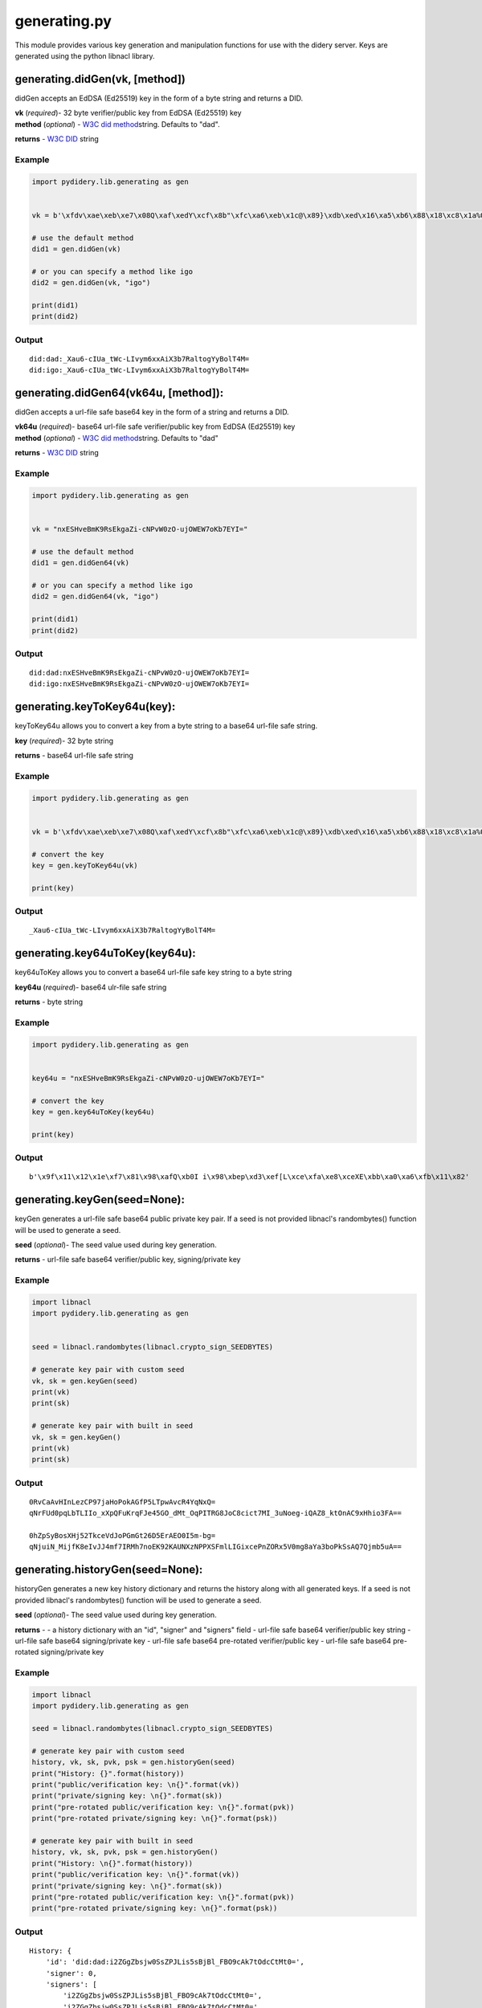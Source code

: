 generating.py
=============

This module provides various key generation and manipulation functions
for use with the didery server. Keys are generated using the python
libnacl library.

generating.didGen(vk, [method])
~~~~~~~~~~~~~~~~~~~~~~~~~~~~~~~

didGen accepts an EdDSA (Ed25519) key in the form of a byte string and
returns a DID.

| **vk** (*required*)- 32 byte verifier/public key from EdDSA (Ed25519)
  key
| **method** (*optional*) - `W3C did
  method <https://w3c-ccg.github.io/did-spec/#specific-did-method-schemes>`__\ string.
  Defaults to "dad".

**returns** - `W3C DID <https://w3c-ccg.github.io/did-spec/>`__ string

Example
^^^^^^^

.. code:: python

    import pydidery.lib.generating as gen


    vk = b'\xfdv\xae\xeb\xe7\x08Q\xaf\xedY\xcf\x8b"\xfc\xa6\xeb\x1c@\x89}\xdb\xed\x16\xa5\xb6\x88\x18\xc8\x1a%O\x83'

    # use the default method
    did1 = gen.didGen(vk)

    # or you can specify a method like igo
    did2 = gen.didGen(vk, "igo")

    print(did1)
    print(did2)

Output
^^^^^^

::

    did:dad:_Xau6-cIUa_tWc-LIvym6xxAiX3b7RaltogYyBolT4M=
    did:igo:_Xau6-cIUa_tWc-LIvym6xxAiX3b7RaltogYyBolT4M=

generating.didGen64(vk64u, [method]):
~~~~~~~~~~~~~~~~~~~~~~~~~~~~~~~~~~~~~

didGen accepts a url-file safe base64 key in the form of a string and
returns a DID.

| **vk64u** (*required*)- base64 url-file safe verifier/public key from
  EdDSA (Ed25519) key
| **method** (*optional*) - `W3C did
  method <https://w3c-ccg.github.io/did-spec/#specific-did-method-schemes>`__\ string.
  Defaults to "dad"

**returns** - `W3C DID <https://w3c-ccg.github.io/did-spec/>`__ string

Example
^^^^^^^

.. code:: python

    import pydidery.lib.generating as gen


    vk = "nxESHveBmK9RsEkgaZi-cNPvW0zO-ujOWEW7oKb7EYI="

    # use the default method
    did1 = gen.didGen64(vk)

    # or you can specify a method like igo
    did2 = gen.didGen64(vk, "igo")

    print(did1)
    print(did2)

Output
^^^^^^

::

    did:dad:nxESHveBmK9RsEkgaZi-cNPvW0zO-ujOWEW7oKb7EYI=
    did:igo:nxESHveBmK9RsEkgaZi-cNPvW0zO-ujOWEW7oKb7EYI=

generating.keyToKey64u(key):
~~~~~~~~~~~~~~~~~~~~~~~~~~~~

keyToKey64u allows you to convert a key from a byte string to a base64
url-file safe string.

**key** (*required*)- 32 byte string

**returns** - base64 url-file safe string

Example
^^^^^^^

.. code:: python

    import pydidery.lib.generating as gen


    vk = b'\xfdv\xae\xeb\xe7\x08Q\xaf\xedY\xcf\x8b"\xfc\xa6\xeb\x1c@\x89}\xdb\xed\x16\xa5\xb6\x88\x18\xc8\x1a%O\x83'

    # convert the key
    key = gen.keyToKey64u(vk)

    print(key)

Output
^^^^^^

::

    _Xau6-cIUa_tWc-LIvym6xxAiX3b7RaltogYyBolT4M=

generating.key64uToKey(key64u):
~~~~~~~~~~~~~~~~~~~~~~~~~~~~~~~

key64uToKey allows you to convert a base64 url-file safe key string to a
byte string

**key64u** (*required*)- base64 ulr-file safe string

**returns** - byte string

Example
^^^^^^^

.. code:: python

    import pydidery.lib.generating as gen


    key64u = "nxESHveBmK9RsEkgaZi-cNPvW0zO-ujOWEW7oKb7EYI="

    # convert the key
    key = gen.key64uToKey(key64u)

    print(key)

Output
^^^^^^

::

    b'\x9f\x11\x12\x1e\xf7\x81\x98\xafQ\xb0I i\x98\xbep\xd3\xef[L\xce\xfa\xe8\xceXE\xbb\xa0\xa6\xfb\x11\x82'

generating.keyGen(seed=None):
~~~~~~~~~~~~~~~~~~~~~~~~~~~~~

keyGen generates a url-file safe base64 public private key pair. If a
seed is not provided libnacl's randombytes() function will be used to
generate a seed.

**seed** (*optional*)- The seed value used during key generation.

**returns** - url-file safe base64 verifier/public key, signing/private
key

Example
^^^^^^^

.. code:: python

    import libnacl
    import pydidery.lib.generating as gen


    seed = libnacl.randombytes(libnacl.crypto_sign_SEEDBYTES)

    # generate key pair with custom seed
    vk, sk = gen.keyGen(seed)
    print(vk)
    print(sk)

    # generate key pair with built in seed
    vk, sk = gen.keyGen()
    print(vk)
    print(sk)

Output
^^^^^^

::

    0RvCaAvHInLezCP97jaHoPokAGfP5LTpwAvcR4YqNxQ=
    qNrFUd0pqLbTLIIo_xXpQFuKrqFJe45GO_dMt_OqPITRG8JoC8cict7MI_3uNoeg-iQAZ8_ktOnAC9xHhio3FA==

    0hZpSyBosXHj52TkceVdJoPGmGt26D5ErAEO0I5m-bg=
    qNjuiN_MijfK8eIvJJ4mf7IRMh7noEK92KAUNXzNPPXSFmlLIGixcePnZORx5V0mg8aYa3boPkSsAQ7Qjmb5uA==

generating.historyGen(seed=None):
~~~~~~~~~~~~~~~~~~~~~~~~~~~~~~~~~

historyGen generates a new key history dictionary and returns the
history along with all generated keys. If a seed is not provided
libnacl's randombytes() function will be used to generate a seed.

**seed** (*optional*)- The seed value used during key generation.

**returns** - - a history dictionary with an "id", "signer" and
"signers" field - url-file safe base64 verifier/public key string -
url-file safe base64 signing/private key - url-file safe base64
pre-rotated verifier/public key - url-file safe base64 pre-rotated
signing/private key

Example
^^^^^^^

.. code:: python

    import libnacl
    import pydidery.lib.generating as gen

    seed = libnacl.randombytes(libnacl.crypto_sign_SEEDBYTES)

    # generate key pair with custom seed
    history, vk, sk, pvk, psk = gen.historyGen(seed)
    print("History: {}".format(history))
    print("public/verification key: \n{}".format(vk))
    print("private/signing key: \n{}".format(sk))
    print("pre-rotated public/verification key: \n{}".format(pvk))
    print("pre-rotated private/signing key: \n{}".format(psk))

    # generate key pair with built in seed
    history, vk, sk, pvk, psk = gen.historyGen()
    print("History: \n{}".format(history))
    print("public/verification key: \n{}".format(vk))
    print("private/signing key: \n{}".format(sk))
    print("pre-rotated public/verification key: \n{}".format(pvk))
    print("pre-rotated private/signing key: \n{}".format(psk))

Output
^^^^^^

::

    History: {
        'id': 'did:dad:i2ZGgZbsjw0SsZPJLis5sBjBl_FBO9cAk7tOdcCtMt0=', 
        'signer': 0, 
        'signers': [
            'i2ZGgZbsjw0SsZPJLis5sBjBl_FBO9cAk7tOdcCtMt0=', 
            'i2ZGgZbsjw0SsZPJLis5sBjBl_FBO9cAk7tOdcCtMt0='
        ]
    }

    public/verification key: 
    i2ZGgZbsjw0SsZPJLis5sBjBl_FBO9cAk7tOdcCtMt0=

    private/signing key: 
    SiMxYSaGTF2XHx648dqNAIfSOoRfQd-3SbE0sT7WE72LZkaBluyPDRKxk8kuKzmwGMGX8UE71wCTu051wK0y3Q==

    pre-rotated public/verification key: 
    i2ZGgZbsjw0SsZPJLis5sBjBl_FBO9cAk7tOdcCtMt0=

    pre-rotated private/signing key: 
    SiMxYSaGTF2XHx648dqNAIfSOoRfQd-3SbE0sT7WE72LZkaBluyPDRKxk8kuKzmwGMGX8UE71wCTu051wK0y3Q==



    History: {
        'id': 'did:dad:ognfYHtL5HLAQUox5jODI2L5R8O3coGsN3ZKEfrKRqc=', 
        'signer': 0, 
        'signers': [
            'ognfYHtL5HLAQUox5jODI2L5R8O3coGsN3ZKEfrKRqc=', 
            'FuacQCdWImyzZwcMkIxKjoH1Kp_4SY6KsGWhc83fGrc='
        ]
    }

    public/verification key: 
    ognfYHtL5HLAQUox5jODI2L5R8O3coGsN3ZKEfrKRqc=

    private/signing key: 
    0rmt38sxKXWwwMfhGzGmt5tCNcLOsW4_kYu5zULbGVeiCd9ge0vkcsBBSjHmM4MjYvlHw7dygaw3dkoR-spGpw==

    pre-rotated public/verification key: 
    FuacQCdWImyzZwcMkIxKjoH1Kp_4SY6KsGWhc83fGrc=

    pre-rotated private/signing key: 
    t9CMQT-u3VhAj7R-GuZ_UaScc_RGE7E-YgJxfIhMLAoW5pxAJ1YibLNnBwyQjEqOgfUqn_hJjoqwZaFzzd8atw==
